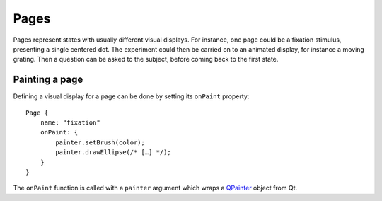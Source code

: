 Pages
=====

.. highlight:: qml

Pages represent states with usually different visual displays. For
instance, one page could be a fixation stimulus, presenting a single
centered dot. The experiment could then be carried on to an animated
display, for instance a moving grating. Then a question can be asked
to the subject, before coming back to the first state.

Painting a page
---------------

.. index:: onPaint

Defining a visual display for a page can be done by setting its
``onPaint`` property::

  Page {
      name: "fixation"
      onPaint: {
	  painter.setBrush(color);
	  painter.drawEllipse(/* […] */);
      }
  }

The ``onPaint`` function is called with a ``painter`` argument which
wraps a QPainter_ object from Qt.

.. _QPainter: http://doc.qt.io/qt-5/qpainter.html
